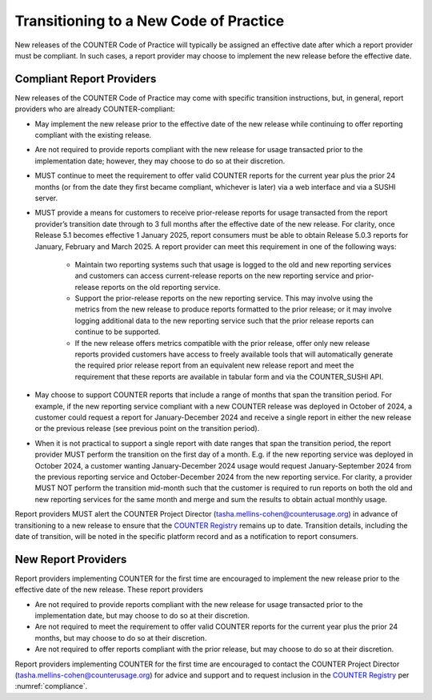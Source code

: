 .. The COUNTER Code of Practice Release 5 © 2017-2023 by COUNTER
   is licensed under CC BY-SA 4.0. To view a copy of this license,
   visit https://creativecommons.org/licenses/by-sa/4.0/

.. _transitioning-new-cop:

Transitioning to a New Code of Practice
---------------------------------------

New releases of the COUNTER Code of Practice will typically be assigned an effective date after which a report provider must be compliant. In such cases, a report provider may choose to implement the new release before the effective date.


Compliant Report Providers
""""""""""""""""""""""""""

New releases of the COUNTER Code of Practice may come with specific transition instructions, but, in general, report providers who are already COUNTER-compliant:

* May implement the new release prior to the effective date of the new release while continuing to offer reporting compliant with the existing release.
* Are not required to provide reports compliant with the new release for usage transacted prior to the implementation date; however, they may choose to do so at their discretion.
* MUST continue to meet the requirement to offer valid COUNTER reports for the current year plus the prior 24 months (or from the date they first became compliant, whichever is later) via a web interface and via a SUSHI server.
* MUST provide a means for customers to receive prior-release reports for usage transacted from the report provider’s transition date through to 3 full months after the effective date of the new release. For clarity, once Release 5.1 becomes effective 1 January 2025, report consumers must be able to obtain Release 5.0.3 reports for January, February and March 2025. A report provider can meet this requirement in one of the following ways:

    * Maintain two reporting systems such that usage is logged to the old and new reporting services and customers can access current-release reports on the new reporting service and prior-release reports on the old reporting service.
    * Support the prior-release reports on the new reporting service. This may involve using the metrics from the new release to produce reports formatted to the prior release; or it may involve logging additional data to the new reporting service such that the prior release reports can continue to be supported.
    * If the new release offers metrics compatible with the prior release, offer only new release reports provided customers have access to freely available tools that will automatically generate the required prior release report from an equivalent new release report and meet the requirement that these reports are available in tabular form and via the COUNTER_SUSHI API.
  
* May choose to support COUNTER reports that include a range of months that span the transition period. For example, if the new reporting service compliant with a new COUNTER release was deployed in October of 2024, a customer could request a report for January-December 2024 and receive a single report in either the new release or the previous release (see previous point on the transition period).
* When it is not practical to support a single report with date ranges that span the transition period, the report provider MUST perform the transition on the first day of a month. E.g. if the new reporting service was deployed in October 2024, a customer wanting January-December 2024 usage would request January-September 2024 from the previous reporting service and October-December 2024 from the new reporting service. For clarity, a provider MUST NOT perform the transition mid-month such that the customer is required to run reports on both the old and new reporting services for the same month and merge and sum the results to obtain actual monthly usage.

Report providers MUST alert the COUNTER Project Director (tasha.mellins-cohen@counterusage.org) in advance of transitioning to a new release to ensure that the `COUNTER Registry <https://registry.projectcounter.org/>`_ remains up to date. Transition details, including the date of transition, will be noted in the specific platform record and as a notification to report consumers.


New Report Providers
""""""""""""""""""""

Report providers implementing COUNTER for the first time are encouraged to implement the new release prior to the effective date of the new release. These report providers

* Are not required to provide reports compliant with the new release for usage transacted prior to the implementation date, but may choose to do so at their discretion.
* Are not required to meet the requirement to offer valid COUNTER reports for the current year plus the prior 24 months, but may choose to do so at their discretion.
* Are not required to offer reports compliant with the prior release, but may choose to do so at their discretion.

Report providers implementing COUNTER for the first time are encouraged to contact the COUNTER Project Director (tasha.mellins-cohen@counterusage.org) for advice and support and to request inclusion in the `COUNTER Registry <https://registry.projectcounter.org/>`_ per :numref:`compliance`.
